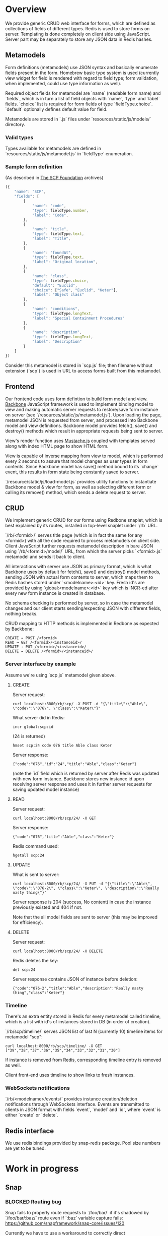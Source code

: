 #+SEQ_TODO: MAYBE SOMEDAY BLOCKED TODO WAITING(!) | DONE

* Overview
  We provide generic CRUD web interface for forms, which are defined
  as collections of fields of different types. Redis is used to store
  forms on server. Templating is done completely on client side using
  JavaScript. Server part may be separately to store any JSON data in
  Redis hashes.

** Metamodels

   Form definitions (metamodels) use JSON syntax and basically
   enumerate fields present in the form. Homebrew basic type system is
   used (currently view widget for field is rendered with regard to
   field type; form validation, when implemented, could use type
   information as well).

   Required object fields for metamodel are `name` (readable form
   name) and `fields`, which is in turn a list of field objects with
   `name`, `type` and `label` fields. `choice` list is required for
   form fields of type `fieldType.choice`. `default` optionally
   defines default value for field.

   Metamodels are stored in `.js` files under
   `resources/static/js/models/` directory.

*** Valid types
    
    Types available for metamodels are defined in
    `resources/static/js/metamodel.js` in `fieldType` enumeration.
    
*** Sample form definition
    (As described in [[http://scp-wiki.wikidot.com/][The SCP Foundation]] archives)
    
    #+BEGIN_SRC javascript
      ({
          "name": "SCP",
          "fields": [
              {
                  "name": "code",
                  "type": fieldType.number,
                  "label": "Code",
              },
              {
                  "name": "title",
                  "type": fieldType.text,
                  "label": "Title",
              },
              {
                  "name": "foundAt",
                  "type": fieldType.text,
                  "label": "Original location",
              },
              {
                  "name": "class",
                  "type": fieldType.choice,
                  "default": "Euclid",
                  "choice": ["Safe", "Euclid", "Keter"],
                  "label": "Object class"
              },
              {
                  "name": "conditions",
                  "type": fieldType.longText,
                  "label": "Special Containment Procedures"
              },
              {
                  "name": "description",
                  "type": fieldType.longText,
                  "label": "Description"
              }
          ]
      })
      
    #+END_SRC

    Consider this metamodel is stored in `scp.js` file; then filename
    without extension (`scp`) is used in URL to access forms built
    from this metamodel.

** Frontend
   
   Our frontend code uses form defintion to build form model and view.
   [[http://documentcloud.github.com/backbone/][Backbone]] JavaScript framework is used to implement binding model to
   view and making automatic server requests to restore/save form
   instance on server (see `/resources/static/js/metamodel.js`). Upon
   loading the page, metamodel JSON is requested from server, and
   processed into Backbone model and view definitions. Backbone model
   provides fetch(), save() and destroy() methods which result in
   appropriate requests being sent to server.

   View's render function uses [[https://github.com/janl/mustache.js][Mustache.js]] coupled with templates
   served along with index HTML page to show HTML form.

   View is capable of inverse mapping from view to model, which is
   performed every 2 seconds to assure that model changes as user
   types in form contents. Since Backbone model has save() method
   bound to its `change` event, this results in form state being
   constantly saved to server.

   `/resource/static/js/load-model.js` provides utility functions to
   instantiate Backbone model & view for form, as well as selecting
   different form or calling its remove() method, which sends a delete
   request to server.

** CRUD
   
   We implement generic CRUD for our forms using Redbone snaplet,
   which is best explained by its routes, installed in top-level
   snaplet under `/rb` URL.

   `/rb/<formid>/` serves title page (which is in fact the same for
   any <formid>) with all the code required to process metamodels on
   client side. Client JavaScript further requests metamodel
   description in bare JSON using `/rb/<formid>/model/` URL, from
   which the server picks `<formid>.js` metamodel and sends it back to
   client.

   All interactions with server use JSON as primary format, which is
   what Backbone uses by default for fetch(), save() and destroy()
   model methods, sending JSON with actual form contents to server,
   which maps them to Redis hashes stored under `<modelname>:<id>`
   key. Fresh id's are provided by using `global:<modelname>:<id>` key
   which is INCR-ed after every new form instance is created in
   database.
   
   No schema checking is performed by server, so in case the metamodel
   changes and our client starts sending/expecting JSON with different
   fields, nothing breaks.

   CRUD mapping to HTTP methods is implemented in Redbone as expected
   by Backbone:

   : CREATE → POST /<formid>
   : READ → GET /<formid>/<instanceid>/
   : UPDATE → PUT /<formid>/<instanceid>/
   : DELETE → DELETE /<formid>/<instanceid>/

*** Server interface by example
    
    Assume we're using `scp.js` metamodel given above.

**** CREATE
     
     Server request:

     : curl localhost:8000/rb/scp/ -X POST -d "{\"title\":\"Able\", \"code\":\"076\", \"class\":\"Keter\"}"

     What server did in Redis:

     : incr global:scp:id
     
     (24 is returned)
     
     : hmset scp:24 code 076 title Able class Keter

     Server response:

     : {"code":"076","id":"24","title":"Able","class":"Keter"}

     (note the `id` field which is returned by server after Redis was
     updated with new form instance. Backbone stores new instance id
     upon receiving server response and uses it in further server
     requests for saving updated model instance)

**** READ

     Server request:

     : curl localhost:8000/rb/scp/24/ -X GET

     Server response:

     : {"code":"076","title":"Able","class":"Keter"}

     Redis command used:

     : hgetall scp:24

**** UPDATE

     What is sent to server:

     : curl localhost:8000/rb/scp/24/ -X PUT -d "{\"title\":\"Able\", \"code\":\"076-2\", \"class\":\"Keter\", \"description\":\"Really nasty thing\"}"

     Server response is 204 (success, No content) in case the instance
     previously existed and 404 if not.

     Note that the all model fields are sent to server (this may be
     improved for efficiency).

**** DELETE

     Server request:

     : curl localhost:8000/rb/scp/24/ -X DELETE

     Redis deletes the key:

     : del scp:24

     Server response contains JSON of instance before deletion:

     : {"code":"076-2","title":"Able","description":"Really nasty thing","class":"Keter"}


*** Timeline

    There's an extra entity stored in Redis for every metamodel called
    timeline, which is a list with id's of instances stored in DB
    (in order of creation).

    `/rb/scp/timeline/` serves JSON list of last N (currently 10)
    timeline items for metamodel "scp":

    : curl localhost:8000/rb/scp/timeline/ -X GET
    : ["39","38","37","36","35","34","33","32","31","30"]

    If instance is removed from Redis, corresponding timeline entry is
    removed as well.

    Client front-end uses timeline to show links to fresh instances.
     
*** WebSockets notifications

    `/rb/<modelname>/events/` provides instance creation/deletion
    notifications through WebSockets interface. Events are transmitted
    to clients in JSON format with fields `event`, `model` and `id`,
    where `event` is either `create` or `delete`.
** Redis interface
   We use redis bindings provided by snap-redis package. Pool size
   numbers are yet to be tuned.
* Work in progress

** Snap
*** BLOCKED Routing bug
    Snap fails to properly route requests to `/foo/bar/` if it's
    shadowed by `/foo/bar/:baz/` route even if `:baz` variable capture
    fails: https://github.com/snapframework/snap-core/issues/120

    Currently we have to use a workaround to correctly direct
    `/rb/<formname>/` requests to emptyPage handler by checking `id`
    parameter value in read handler.
    
*** TODO Aeson
    Snap 0.7 requires Aeson 0.4, while we require 0.6 version. This
    results in both Aeson version being compiled into app binary, also
    it's impossible to install the application using `cabal install`.
    
*** MAYBE CRUD efficiency
    Backbone provides means of expecting which model fields really
    changed upon `change` event. Perhaps we can use it to include only
    changed fields in JSON sent to server upon model updates.
    
*** TODO WebSockets interface improvement
    - [X] `load-model.js` contains full URI to WebSockets entry point
      (currently hardcoded for `scp` metamodel)
    - [ ] publish events only for respective model under
      `<model>/events` entry point (requires addressing extension for
      PubSub or multiple PubSubs)
** Redis
*** TODO Configurable pool size
** Metamodels
*** TODO Perhaps use [[https://github.com/kmalakoff/knockback][Knockback]] to bind view with models instead of custom code.
